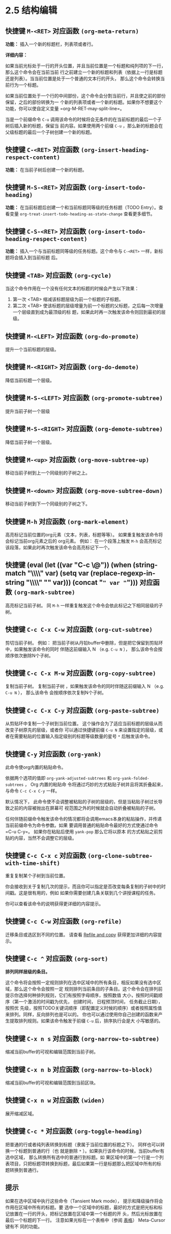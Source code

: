 #+macro: kbd (eval (let ((var "$1")) (when (string-match "\\\\" var) (setq var (replace-regexp-in-string "\\\\" "" var))) (concat "@@html:<code>" var "</code>@@")))
* 2.5 结构编辑
** 快捷键 =M-<RET>= 对应函数  ~(org-meta-return)~

   *功能：* 插入一个新的标题栏，列表项或者行。

   *详细内容：*

   如果当前光标处于一行的开头位置，并且当前位置是一个标题和纯列项的下一行，那么这个命令会在当前当前
   行之前建立一个新的标题和列表（依据上一行是标题还是列表）。当当前位置是处于一个普通的文本行的开头，
   那么这个命令会转换当前行为一个标题。

   如果当前位置处于一个行的中间部份，这个命令会分割当前行，并且使之前的部份保留，之后的部份转换为一
   个新的列表项或者一个新的标题。如果你不想要这个功能，你可以使自定义变量 =org-M-RET-may-split-line=。

   当是一个前缀命令 =C-u= 调用该命令的时候将会无条件的在当前标题的最后一个子树后插入新的标题，保留当
   前内容。如果使用两个前缀 =C-u= ，那么新的标题会在父级标题的最后一个子树创建一个新的标题。


** 快捷键 =C-<RET>= 对应函数 ~(org-insert-heading-respect-content)~

   *功能：* 在当前子树后创建一个新的标题。


** 快捷键 =M-S-<RET>= 对应函数 ~(org-insert-todo-heading)~

   *功能：* 在当前标题后创建一个和当前标题同等级的任务标题（TODO Entry）。查看变量
    =org-treat-insert-todo-heading-as-state-change= 查看更多细节。


** 快捷键 =C-S-<RET>= 对应函数 ~(org-insert-todo-heading-respect-content)~
   
   *功能：* 插入一个与当前标题同等级的任务标题。这个命令与 =C-<RET>= 一样，新标题将会插入到当前标题
    后。


** 快捷键 =<TAB>= 对应函数 ~(org-cycle)~
   
   当这个命令作用在一个没有任何文本的标题的时候会产生以下效果：
   
   1. 第一次 <TAB> 缩减该标题层级为前一个标题的子标题。
   2. 第二次 <TAB> 使该标题的层级增量为前一个标题的父标题，之后每一次增量一个层级直到成为最顶级的标
      题，如果此时再一次触发该命令则回到最初的层级。


** 快捷键 =M-<LEFT>= 对应函数 ~(org-do-promote)~

   提升一个当前标题的层级。

** 快捷键 =M-<RIGHT>= 对应函数 ~(org-do-demote)~

   降低当前标题一个层级。

** 快捷键 =M-S-<LEFT>= 对应函数 ~(org-promote-subtree)~

   提升当前子树一个层级

** 快捷键 =M-S-<RIGHT>= 对应函数 ~(org-demote-subtree)~
   
   降低当前子树一个层级。

** 快捷键 =M-<up>= 对应函数 ~(org-move-subtree-up)~
   
   移动当前子树到上一个同级别的子树之上。

** 快捷键 =M-<down>= 对应函数 ~(org-move-subtree-down)~
   
   移动当前子树到下一个同级别的子树之下。

** 快捷键 =M-h= 对应函数 ~(org-mark-element)~

   高亮标记当前位置的org元素（文本，列表，标题等等）。 如果重复触发该命令将会标记当前org元素之后的
   org元素。 例如： 在一个段落上触发 =M-h= 会高亮标记该段落，如果此时再次触发该命令会高亮标记下一个。


** 快捷键 {{{kbd(C-c \@)}}}  对应函数 ~(org-mark-subtree)~
   
   高亮标记当前子树。 同 =M-h= 一样重复触发这个命令会依此标记之下相同层级的子树。

** 快捷键 =C-c C-x C-w= 对应函数 ~(org-cut-subtree)~

   剪切当前子树。 例如： 把当前子树从丹铅buffer中删除，但是把它保留到剪贴环中，如果触发该命令的同时
   伴随这前缀输入 N （e.g. =C-u N= ）， 那么该命令会按顺序依次删除N个子树。

** 快捷键 =C-c C-x M-w= 对应函数 ~(org-copy-subtree)~

   复制当前子树。 复制当前子树 ，如果触发该命令的同时伴随这前缀输入 N （e.g. =C-u N= ）， 那么该命令
   会按顺序依次复制N个子树。

**  快捷键 =C-c C-x C-y= 对应函数 ~(org-paste-subtree)~

   从剪贴环中复制一个子树到当前位置。 这个操作会为了适应当前标题的层级从而改变子树原先的层级，或者你
   可以通过快捷键前缀 =C-u N= 来设置指定的层级，或者在需要粘贴的位置输入指定级别的标题等级数量的星号
   =*= 后触发该命令。

** 快捷键 =C-y= 对应函数 ~(org-yank)~

   此命令使org内置的粘贴命令。

   依据两个选项的值即 =org-yank-adjusted-subtrees= 和 =org-yank-folded-subtrees= ， Org 内置的粘贴命
   令将通过巧妙的方式粘贴子树并且将其折叠起来， 与命令 =C-c C-x C-y= 一样。

   默认情况下， 此命令使不会调整被粘贴的子树的层级的，但是当粘贴子树过长导致之前的内容被抛出在屏幕可
   视范围之外的时候就会自动折叠被粘贴的子树。

   任何伴随前缀命令触发该命令的情况都将会调用emacs本身的粘贴操作，并传递当前前缀命令为命令参数。如果
   要调用普通的粘贴命令最好的方式使通过命令 =C-u C-y=。 如果你在粘贴后使用 ~yank-pop~ 那么它将以原本
   的方式粘贴之前剪贴的内容，当然不会调整它的层级。

** 快捷键 =C-c C-x c= 对应函数 ~(org-clone-subtree-with-time-shift)~ 

   重复复制某个子树到当前位置。 

   你会接收到关于复制几次的提示，而且你可以指定是否改变每条复制的子树中的时间戳。这是很有用的，例如
   如果你需要创建几条关联到几个讲授课程的任务。

   你可以查看该命令的说明获得更详细的内容提示。

** 快捷键 =C-c C-w= 对应函数 ~(org-refile)~

   迁移条目或选区到不同的位置。 请查看 [[file:../9_Cpture--Refile--Archive/9-5_Refile-and-copy.org][Refile and copy]] 获得更加详细的内容提示。

** 快捷键 =C-c ^= 对应函数 ~(org-sort)~

   *排列同样层级的条目。*

   这个命令将会按照一定规则排列在选中区域中的所有条目，相反如果没有选中区域，那么这个命令会按照一定
   规则排列当前条目的子条目。这个命令会在排列前提示你选择何种排列规则，它们有按照字母顺序，按照数值
   大小，按照时间戳顺序（第一个激活的时间戳为优先， 创建时间， 日程预顶时间， 任务截止日期），按照优
   先级，按照TODO关键词顺序（即配置定义时候的顺序）或者按照属性值来排列。同样，反向排列也是可以的。
   你也可以通过使用你自己创建的函数来产生提取排列规则。如果该命令触发于前缀 =C-u= 后，排序执行会是大
   小写敏感的。


** 快捷键 =C-x n s= 对应函数 ~(org-narrow-to-subtree)~
   
   缩减当前buffer的可视和编辑范围到当前子树。

** 快捷键 =C-x n b= 对应函数 ~(org-narrow-to-block)~

   缩减当前buffer的可视和编辑范围到当前区块。

** 快捷键 =C-x n w= 对应函数 ~(widen)~

   展开缩减区域。

** 快捷键 =C-c *= 对应函数 ~(org-toggle-heading)~

   把普通的行或者纯列表转换到标题（隶属于当前位置的标题之下）。 同样也可以转换一个标题到普通的行（也
   就是删除 =*= ）。如果执行该命令的时候，当前buffer有选中区域， 那么转换所有选中的普通行到标题。如
   果区域中的第一个行是一个列表项目，只把标题项转换到标题，最后如果第一行是标题那么把区域中所有的标
   题转换到普通行。


** 提示 

   如果在选中区域中执行这些命令（Tansient Mark mode）， 提示和降级操作将会作用在区域中所有的标题。要
   选中一个区域中的标题，最好的方式是把光标和标记放置在一行的开头，把标记放置在区域中第一个标题的开
   头，然后光标放置在最后一个标题的下一行。 注意如果光标在一个表格中（参阅 [[file:../3_Tables/3_Tables.org][表格]]） Meta-Cursor键有不
   同的功能。


* COMMENT 原文
  #+BEGIN_EXAMPLE
    File: org.info,  Node: Structure editing,  Next: Sparse trees,  Prev: Motion,  Up: Document structure

    2.5 Structure editing
    =====================

    ‘M-<RET>’     (‘org-meta-return’)
         Insert a new heading, item or row.

         If the command is used at the _beginning_ of a line, and if there
         is a heading or a plain list item (*note Plain lists::) at point,
         the new heading/item is created _before_ the current line.  When
         used at the beginning of a regular line of text, turn that line
         into a heading.

         When this command is used in the middle of a line, the line is
         split and the rest of the line becomes the new item or headline.
         If you do not want the line to be split, customize
         ‘org-M-RET-may-split-line’.

         Calling the command with a ‘C-u’ prefix unconditionally inserts a
         new heading at the end of the current subtree, thus preserving its
         contents.  With a double ‘C-u C-u’ prefix, the new heading is
         created at the end of the parent subtree instead.
    ‘C-<RET>’     (‘org-insert-heading-respect-content’)
         Insert a new heading at the end of the current subtree.
    ‘M-S-<RET>’     (‘org-insert-todo-heading’)
         Insert new TODO entry with same level as current heading.  See also
         the variable ‘org-treat-insert-todo-heading-as-state-change’.
    ‘C-S-<RET>’     (‘org-insert-todo-heading-respect-content’)
         Insert new TODO entry with same level as current heading.  Like
         ‘C-<RET>’, the new headline will be inserted after the current
         subtree.
    ‘<TAB>’     (‘org-cycle’)
         In a new entry with no text yet, the first <TAB> demotes the entry
         to become a child of the previous one.  The next <TAB> makes it a
         parent, and so on, all the way to top level.  Yet another <TAB>,
         and you are back to the initial level.
    ‘M-<LEFT>’     (‘org-do-promote’)
         Promote current heading by one level.
    ‘M-<RIGHT>’     (‘org-do-demote’)
         Demote current heading by one level.
    ‘M-S-<LEFT>’     (‘org-promote-subtree’)
         Promote the current subtree by one level.
    ‘M-S-<RIGHT>’     (‘org-demote-subtree’)
         Demote the current subtree by one level.
    ‘M-<UP>’     (‘org-move-subtree-up’)
         Move subtree up (swap with previous subtree of same level).
    ‘M-<DOWN>’     (‘org-move-subtree-down’)
         Move subtree down (swap with next subtree of same level).
    ‘M-h’     (‘org-mark-element’)
         Mark the element at point.  Hitting repeatedly will mark subsequent
         elements of the one just marked.  E.g., hitting ‘M-h’ on a
         paragraph will mark it, hitting ‘M-h’ immediately again will mark
         the next one.
    ‘C-c @’     (‘org-mark-subtree’)
         Mark the subtree at point.  Hitting repeatedly will mark subsequent
         subtrees of the same level than the marked subtree.
    ‘C-c C-x C-w’     (‘org-cut-subtree’)
         Kill subtree, i.e., remove it from buffer but save in kill ring.
         With a numeric prefix argument N, kill N sequential subtrees.
    ‘C-c C-x M-w’     (‘org-copy-subtree’)
         Copy subtree to kill ring.  With a numeric prefix argument N, copy
         the N sequential subtrees.
    ‘C-c C-x C-y’     (‘org-paste-subtree’)
         Yank subtree from kill ring.  This does modify the level of the
         subtree to make sure the tree fits in nicely at the yank position.
         The yank level can also be specified with a numeric prefix
         argument, or by yanking after a headline marker like ‘****’.
    ‘C-y’     (‘org-yank’)
         Depending on the options ‘org-yank-adjusted-subtrees’ and
         ‘org-yank-folded-subtrees’, Org’s internal ‘yank’ command will
         paste subtrees folded and in a clever way, using the same command
         as ‘C-c C-x C-y’.  With the default settings, no level adjustment
         will take place, but the yanked tree will be folded unless doing so
         would swallow text previously visible.  Any prefix argument to this
         command will force a normal ‘yank’ to be executed, with the prefix
         passed along.  A good way to force a normal yank is ‘C-u C-y’.  If
         you use ‘yank-pop’ after a yank, it will yank previous kill items
         plainly, without adjustment and folding.
    ‘C-c C-x c’     (‘org-clone-subtree-with-time-shift’)
         Clone a subtree by making a number of sibling copies of it.  You
         will be prompted for the number of copies to make, and you can also
         specify if any timestamps in the entry should be shifted.  This can
         be useful, for example, to create a number of tasks related to a
         series of lectures to prepare.  For more details, see the docstring
         of the command ‘org-clone-subtree-with-time-shift’.
    ‘C-c C-w’     (‘org-refile’)
         Refile entry or region to a different location.  *Note Refile and
         copy::.
    ‘C-c ^’     (‘org-sort’)
         Sort same-level entries.  When there is an active region, all
         entries in the region will be sorted.  Otherwise the children of
         the current headline are sorted.  The command prompts for the
         sorting method, which can be alphabetically, numerically, by time
         (first timestamp with active preferred, creation time, scheduled
         time, deadline time), by priority, by TODO keyword (in the sequence
         the keywords have been defined in the setup) or by the value of a
         property.  Reverse sorting is possible as well.  You can also
         supply your own function to extract the sorting key.  With a ‘C-u’
         prefix, sorting will be case-sensitive.
    ‘C-x n s’     (‘org-narrow-to-subtree’)
         Narrow buffer to current subtree.
    ‘C-x n b’     (‘org-narrow-to-block’)
         Narrow buffer to current block.
    ‘C-x n w’     (‘widen’)
         Widen buffer to remove narrowing.
    ‘C-c *’     (‘org-toggle-heading’)
         Turn a normal line or plain list item into a headline (so that it
         becomes a subheading at its location).  Also turn a headline into a
         normal line by removing the stars.  If there is an active region,
         turn all lines in the region into headlines.  If the first line in
         the region was an item, turn only the item lines into headlines.
         Finally, if the first line is a headline, remove the stars from all
         headlines in the region.

       When there is an active region (Transient Mark mode), promotion and
    demotion work on all headlines in the region.  To select a region of
    headlines, it is best to place both point and mark at the beginning of a
    line, mark at the beginning of the first headline, and point at the line
    just after the last headline to change.  Note that when the cursor is
    inside a table (*note Tables::), the Meta-Cursor keys have different
    functionality.
  #+END_EXAMPLE

